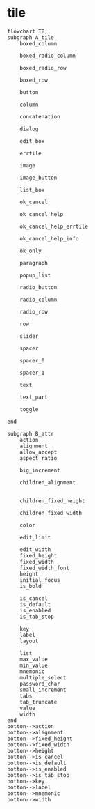 
* tile

#+begin_src mermaid
  flowchart TB;
  subgraph A_tile
      boxed_column

      boxed_radio_column

      boxed_radio_row

      boxed_row

      button

      column

      concatenation

      dialog

      edit_box

      errtile

      image

      image_button

      list_box

      ok_cancel

      ok_cancel_help

      ok_cancel_help_errtile

      ok_cancel_help_info

      ok_only

      paragraph

      popup_list

      radio_button

      radio_column

      radio_row

      row

      slider

      spacer

      spacer_0

      spacer_1

      text

      text_part

      toggle

  end

  subgraph B_attr
      action
      alignment
      allow_accept
      aspect_ratio

      big_increment

      children_alignment


      children_fixed_height

      children_fixed_width

      color

      edit_limit

      edit_width
      fixed_height
      fixed_width
      fixed_width_font
      height
      initial_focus
      is_bold      

      is_cancel
      is_default
      is_enabled
      is_tab_stop

      key
      label
      layout

      list
      max_value
      min_value
      mnemonic
      multiple_select
      password_char
      small_increment
      tabs
      tab_truncate
      value
      width    
  end
  botton-->action
  botton-->alignment
  botton-->fixed_height
  botton-->fixed_width
  botton-->height
  botton-->is_cancel
  botton-->is_default
  botton-->is_enabled
  botton-->is_tab_stop
  botton-->key
  botton-->label
  botton-->mnemonic
  botton-->width 
#+end_src
